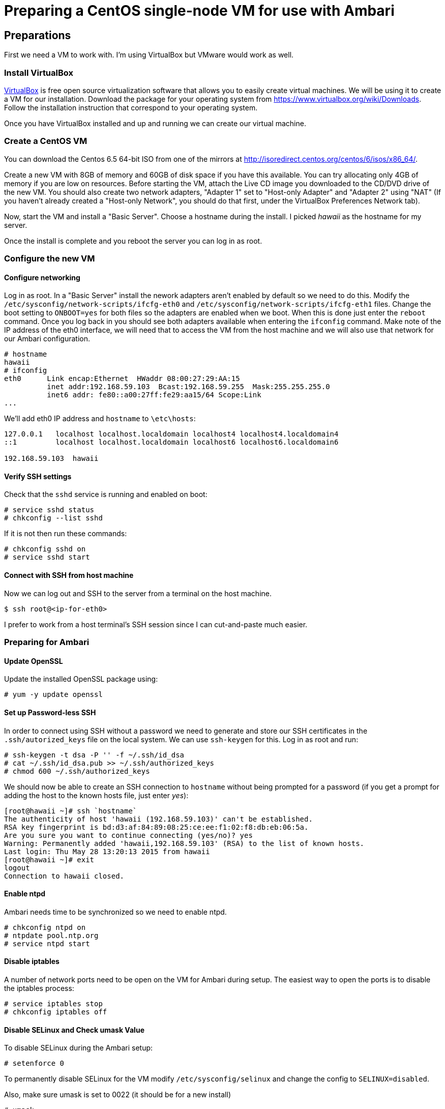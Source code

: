 Preparing a CentOS single-node VM for use with Ambari
=====================================================

== Preparations

First we need a VM to work with. I'm using VirtualBox but VMware would work as well.

=== Install VirtualBox 

link:https://www.virtualbox.org/[VirtualBox] is free open source virtualization software that allows you to easily create virtual machines. We will be using it to create a VM for our installation. Download the package for your operating system from link:https://www.virtualbox.org/wiki/Downloads[https://www.virtualbox.org/wiki/Downloads]. Follow the installation instruction that correspond to your operating system.

Once you have VirtualBox installed and up and running we can create our virtual machine.

=== Create a CentOS VM

You can download the Centos 6.5 64-bit ISO from one of the mirrors at link:http://isoredirect.centos.org/centos/6/isos/x86_64/[http://isoredirect.centos.org/centos/6/isos/x86_64/].

Create a new VM with 8GB of memory and 60GB of disk space if you have this available. You can try allocating only 4GB of memory if you are low on resources. Before starting the VM, attach the Live CD image you downloaded to the CD/DVD drive of the new VM. You should also create two network adapters, "Adapter 1" set to "Host-only Adapter" and "Adapter 2" using "NAT" (If you haven't already created a "Host-only Network", you should do that first, under the VirtualBox Preferences Network tab). 

Now, start the VM and install a "Basic Server". Choose a hostname during the install. I picked 'hawaii' as the hostname for my server.

Once the install is complete and you reboot the server you can log in as root.

=== Configure the new VM

==== Configure networking

Log in as root. In a "Basic Server" install the nework adapters aren't enabled by default so we need to do this. Modify the `/etc/sysconfig/network-scripts/ifcfg-eth0` and `/etc/sysconfig/network-scripts/ifcfg-eth1` files. Change the boot setting to `ONBOOT=yes` for both files so the adapters are enabled when we boot. When this is done just enter the `reboot` command. Once you log back in you should see both adapters available when entering the `ifconfig` command. Make note of the IP address of the eth0 interface, we will need that to access the VM from the host machine and we will also use that network for our Ambari configuration.

[source]
----
# hostname
hawaii
# ifconfig
eth0      Link encap:Ethernet  HWaddr 08:00:27:29:AA:15  
          inet addr:192.168.59.103  Bcast:192.168.59.255  Mask:255.255.255.0
          inet6 addr: fe80::a00:27ff:fe29:aa15/64 Scope:Link
...
----

We'll add eth0 IP address and `hostname` to `\etc\hosts`:

[source]
----
127.0.0.1   localhost localhost.localdomain localhost4 localhost4.localdomain4
::1         localhost localhost.localdomain localhost6 localhost6.localdomain6

192.168.59.103	hawaii
----


==== Verify SSH settings

Check that the `sshd` service is running and enabled on boot:

[source]
----
# service sshd status
# chkconfig --list sshd
----

If it is not then run these commands:

[source]
----
# chkconfig sshd on
# service sshd start
----

==== Connect with SSH from host machine

Now we can log out and SSH to the server from a terminal on the host machine.

[source]
----
$ ssh root@<ip-for-eth0>
----

I prefer to work from a host terminal's SSH session since I can cut-and-paste much easier.

=== Preparing for Ambari

==== Update OpenSSL

Update the installed OpenSSL package using:

[source]
----
# yum -y update openssl
----

==== Set up Password-less SSH 

In order to connect using SSH without a password we need to generate and store our SSH certificates in the `.ssh/autorized_keys` file on the local system. We can use `ssh-keygen` for this. Log in as root and run:

[source]
----
# ssh-keygen -t dsa -P '' -f ~/.ssh/id_dsa 
# cat ~/.ssh/id_dsa.pub >> ~/.ssh/authorized_keys
# chmod 600 ~/.ssh/authorized_keys
----

We should now be able to create an SSH connection to `hostname` without being prompted for a password (if you get a prompt for adding the host to the known hosts file, just enter 'yes'):

[source]
----
[root@hawaii ~]# ssh `hostname`
The authenticity of host 'hawaii (192.168.59.103)' can't be established.
RSA key fingerprint is bd:d3:af:84:89:08:25:ce:ee:f1:02:f8:db:eb:06:5a.
Are you sure you want to continue connecting (yes/no)? yes
Warning: Permanently added 'hawaii,192.168.59.103' (RSA) to the list of known hosts.
Last login: Thu May 28 13:20:13 2015 from hawaii
[root@hawaii ~]# exit
logout
Connection to hawaii closed.
----

==== Enable ntpd

Ambari needs time to be synchronized so we need to enable ntpd.

[source]
----
# chkconfig ntpd on
# ntpdate pool.ntp.org
# service ntpd start
----


==== Disable iptables

A number of network ports need to be open on the VM for Ambari during setup. The easiest way to open the ports is to disable the iptables process:

[source]
----
# service iptables stop
# chkconfig iptables off
----

==== Disable SELinux and Check umask Value

To disable SELinux during the Ambari setup:

[source]
----
# setenforce 0
----

To permanently disable SELinux for the VM modify `/etc/sysconfig/selinux` and change the config to `SELINUX=disabled`.

Also, make sure umask is set to 0022 (it should be for a new install)

[source]
----
# umask
0022
----

==== Disable IPv6

Log in as root and cut-and-paste the following commands into your terminal window to disable IPv6:

[source]
----
mkdir -p /etc/sysctl.d
( cat > /etc/sysctl.d/99-hadoop-ipv6.conf <<-'EOF'
## Disabled ipv6
## Provided by Ambari Bootstrap
net.ipv6.conf.all.disable_ipv6 = 1
net.ipv6.conf.default.disable_ipv6 = 1
net.ipv6.conf.lo.disable_ipv6 = 1
EOF
    )
sysctl -e -p /etc/sysctl.d/99-hadoop-ipv6.conf
----

==== Disable Transparent Huge Pages (THP)

When installing Ambari, one or more host checks may fail if you have not disabled Transparent Huge Pages on all hosts. 

To disable THP log in as root and add the following commands to your `/etc/rc.local` file:

[source]
----
if test -f /sys/kernel/mm/redhat_transparent_hugepage/defrag;
  then echo never > /sys/kernel/mm/redhat_transparent_hugepage/defrag 
fi
if test -f /sys/kernel/mm/redhat_transparent_hugepage/enabled;
  then echo never > /sys/kernel/mm/redhat_transparent_hugepage/enabled 
fi
----


To confirm, reboot the host and then run the command:

[source]
----
# cat /sys/kernel/mm/transparent_hugepage/enabled
always madvise [never]
----

==== Install httpd

We need to have the web server running so log in as root and install it with the following commands:

[source]
----
yum -y install httpd
----

We'll set the ServerName to be `${hostname}:80` in `/etc/httpd/conf/httpd.conf`

[source]
----
#
# ServerName gives the name and port that the server uses to identify itself.
# This can often be determined automatically, but we recommend you specify
# it explicitly to prevent problems during startup.
#
# If this is not set to valid DNS name for your host, server-generated
# redirections will not work.  See also the UseCanonicalName directive.
#
# If your host doesn't have a registered DNS name, enter its IP address here.
# You will have to access it by its address anyway, and this will make
# redirections work in a sensible way.
#
ServerName ${hostname}:80
----

Now we can start the httpd server.

[source]
----
chkconfig httpd on
service httpd start
----
